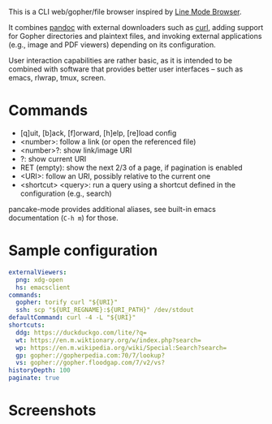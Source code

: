 This is a CLI web/gopher/file browser inspired by [[https://en.wikipedia.org/wiki/Line_Mode_Browser][Line Mode Browser]].

It combines [[http://pandoc.org/][pandoc]] with external downloaders such as [[https://curl.haxx.se/][curl]], adding
support for Gopher directories and plaintext files, and invoking
external applications (e.g., image and PDF viewers) depending on its
configuration.

User interaction capabilities are rather basic, as it is intended to
be combined with software that provides better user interfaces -- such
as emacs, rlwrap, tmux, screen.

* Commands

- [q]uit, [b]ack, [f]orward, [h]elp, [re]load config
- <number>: follow a link (or open the referenced file)
- <number>?: show link/image URI
- ?: show current URI
- RET (empty): show the next 2/3 of a page, if pagination is enabled
- <URI>: follow an URI, possibly relative to the current one
- <shortcut> <query>: run a query using a shortcut defined in the
  configuration (e.g., search)

pancake-mode provides additional aliases, see built-in emacs
documentation (~C-h m~) for those.

* Sample configuration

#+BEGIN_SRC yaml
externalViewers:
  png: xdg-open
  hs: emacsclient
commands:
  gopher: torify curl "${URI}"
  ssh: scp "${URI_REGNAME}:${URI_PATH}" /dev/stdout
defaultCommand: curl -4 -L "${URI}"
shortcuts:
  ddg: https://duckduckgo.com/lite/?q=
  wt: https://en.m.wiktionary.org/w/index.php?search=
  wp: https://en.m.wikipedia.org/wiki/Special:Search?search=
  gp: gopher://gopherpedia.com:70/7/lookup?
  vs: gopher://gopher.floodgap.com/7/v2/vs?
historyDepth: 100
paginate: true
#+END_SRC

* Screenshots

[[https://defanor.uberspace.net/projects/pancake/gopher.png]]

[[https://defanor.uberspace.net/projects/pancake/web-gnu.png]]

[[https://defanor.uberspace.net/projects/pancake/emacs.png]]
